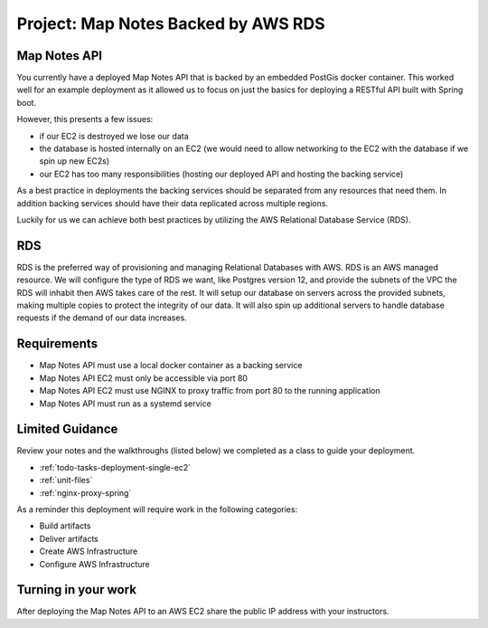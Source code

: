 .. _project_deploy-mapnotes-rds:

====================================
Project: Map Notes Backed by AWS RDS
====================================

Map Notes API
=============

You currently have a deployed Map Notes API that is backed by an embedded PostGis docker container. This worked well for an example deployment as it allowed us to focus on just the basics for deploying a RESTful API built with Spring boot.

However, this presents a few issues:

- if our EC2 is destroyed we lose our data
- the database is hosted internally on an EC2 (we would need to allow networking to the EC2 with the database if we spin up new EC2s)
- our EC2 has too many responsibilities (hosting our deployed API and hosting the backing service)

As a best practice in deployments the backing services should be separated from any resources that need them. In addition backing services should have their data replicated across multiple regions.

Luckily for us we can achieve both best practices by utilizing the AWS Relational Database Service (RDS).

RDS
===

RDS is the preferred way of provisioning and managing Relational Databases with AWS. RDS is an AWS managed resource. We will configure the type of RDS we want, like Postgres version 12, and provide the subnets of the VPC the RDS will inhabit then AWS takes care of the rest. It will setup our database on servers across the provided subnets, making multiple copies to protect the integrity of our data. It will also spin up additional servers to handle database requests if the demand of our data increases.



Requirements
============

- Map Notes API must use a local docker container as a backing service
- Map Notes API EC2 must only be accessible via port 80
- Map Notes API EC2 must use NGINX to proxy traffic from port 80 to the running application
- Map Notes API must run as a systemd service

Limited Guidance
================

Review your notes and the walkthroughs (listed below) we completed as a class to guide your deployment.

- :ref:`todo-tasks-deployment-single-ec2`
- :ref:`unit-files`
- :ref:`nginx-proxy-spring`

As a reminder this deployment will require work in the following categories:

- Build artifacts
- Deliver artifacts
- Create AWS Infrastructure
- Configure AWS Infrastructure

Turning in your work
====================

After deploying the Map Notes API to an AWS EC2 share the public IP address with your instructors.